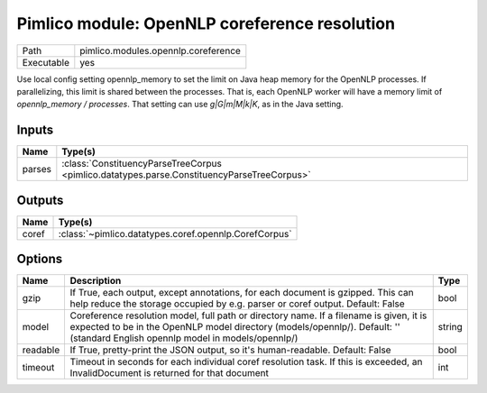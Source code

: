 Pimlico module: OpenNLP coreference resolution
~~~~~~~~~~~~~~~~~~~~~~~~~~~~~~~~~~~~~~~~~~~~~~

.. py:module:: pimlico.modules.opennlp.coreference

+------------+-------------------------------------+
| Path       | pimlico.modules.opennlp.coreference |
+------------+-------------------------------------+
| Executable | yes                                 |
+------------+-------------------------------------+

.. todo::

   Document this module
Use local config setting opennlp_memory to set the limit on Java heap memory for the OpenNLP processes. If
parallelizing, this limit is shared between the processes. That is, each OpenNLP worker will have a memory
limit of `opennlp_memory / processes`. That setting can use `g|G|m|M|k|K`, as in the Java setting.


Inputs
======

+--------+--------------------------------------------------------------------------------------------+
| Name   | Type(s)                                                                                    |
+========+============================================================================================+
| parses | :class:`ConstituencyParseTreeCorpus <pimlico.datatypes.parse.ConstituencyParseTreeCorpus>` |
+--------+--------------------------------------------------------------------------------------------+

Outputs
=======

+-------+-------------------------------------------------------+
| Name  | Type(s)                                               |
+=======+=======================================================+
| coref | :class:`~pimlico.datatypes.coref.opennlp.CorefCorpus` |
+-------+-------------------------------------------------------+

Options
=======

+----------+---------------------------------------------------------------------------------------------------------------------------------------------------------------------------------------------------------------------------+--------+
| Name     | Description                                                                                                                                                                                                               | Type   |
+==========+===========================================================================================================================================================================================================================+========+
| gzip     | If True, each output, except annotations, for each document is gzipped. This can help reduce the storage occupied by e.g. parser or coref output. Default: False                                                          | bool   |
+----------+---------------------------------------------------------------------------------------------------------------------------------------------------------------------------------------------------------------------------+--------+
| model    | Coreference resolution model, full path or directory name. If a filename is given, it is expected to be in the OpenNLP model directory (models/opennlp/). Default: '' (standard English opennlp model in models/opennlp/) | string |
+----------+---------------------------------------------------------------------------------------------------------------------------------------------------------------------------------------------------------------------------+--------+
| readable | If True, pretty-print the JSON output, so it's human-readable. Default: False                                                                                                                                             | bool   |
+----------+---------------------------------------------------------------------------------------------------------------------------------------------------------------------------------------------------------------------------+--------+
| timeout  | Timeout in seconds for each individual coref resolution task. If this is exceeded, an InvalidDocument is returned for that document                                                                                       | int    |
+----------+---------------------------------------------------------------------------------------------------------------------------------------------------------------------------------------------------------------------------+--------+

